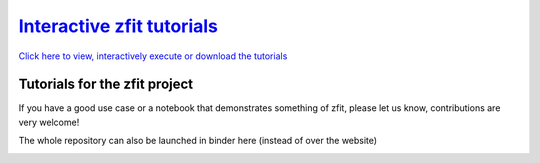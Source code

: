 
`Interactive zfit tutorials <https://zfit-tutorials.readthedocs.io/en/latest>`_
================================================================================

`Click here to view, interactively execute or download the tutorials <https://zfit-tutorials.readthedocs.io/en/latest>`_


Tutorials for the zfit project
----------------------------------

If you have a good use case or a notebook that demonstrates something of zfit, please let us know,
contributions are very welcome!

The whole repository can also be launched in binder here (instead of over the website)

.. image:: https://mybinder.org/badge.svg
   :target: https://mybinder.org/v2/gh/zfit/zfit-tutorials/main

